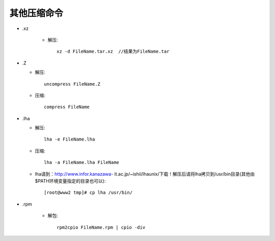 .. _compress_other:

其他压缩命令
==================

* .xz

    * 解压::

        xz -d FileName.tar.xz  //结果为FileName.tar


* .Z

  * 解压::

      uncompress FileName.Z

  * 压缩::

      compress FileName


* .lha

  * 解压::

      lha -e FileName.lha

  * 压缩::

      lha -a FileName.lha FileName

  * lha请到：http://www.infor.kanazawa- it.ac.jp/~ishii/lhaunix/下载！解压后请将lha拷贝到/usr/bin目录(其他由$PATH环境变量指定的目录也可以)::

    [root@www2 tmp]# cp lha /usr/bin/


* .rpm

    * 解包::

        rpm2cpio FileName.rpm | cpio -div

